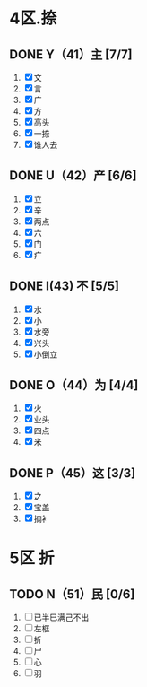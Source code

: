 * 4区.捺
** DONE Y（41）主 [7/7]
1. [X] 文
2. [X] 言
3. [X] 广
4. [X] 方
5. [X] 高头
6. [X] 一捺
7. [X] 谁人去
** DONE U（42）产 [6/6]
1. [X] 立
2. [X] 辛
3. [X] 两点
4. [X] 六
5. [X] 门
6. [X] 疒
** DONE I(43) 不 [5/5]
1. [X] 水
2. [X] 小
3. [X] 水旁
4. [X] 兴头
5. [X] 小倒立
** DONE O（44）为  [4/4]
1. [X] 火
2. [X] 业头
3. [X] 四点
4. [X] 米
** DONE P（45）这 [3/3]
1. [X] 之
2. [X] 宝盖
3. [X] 摘衤
* 5区 折
** TODO N（51）民 [0/6]
1. [ ] 已半巳满己不出
2. [ ] 左框
3. [ ] 折
4. [ ] 尸
5. [ ] 心
6. [ ] 羽
